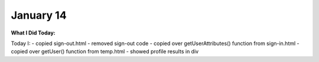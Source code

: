 
January 14
==========

**What I Did Today:**

Today I:
- copied sign-out.html
- removed sign-out code
- copied over getUserAttributes() function from sign-in.html
- copied over getUser() function from temp.html
- showed profile results in div
